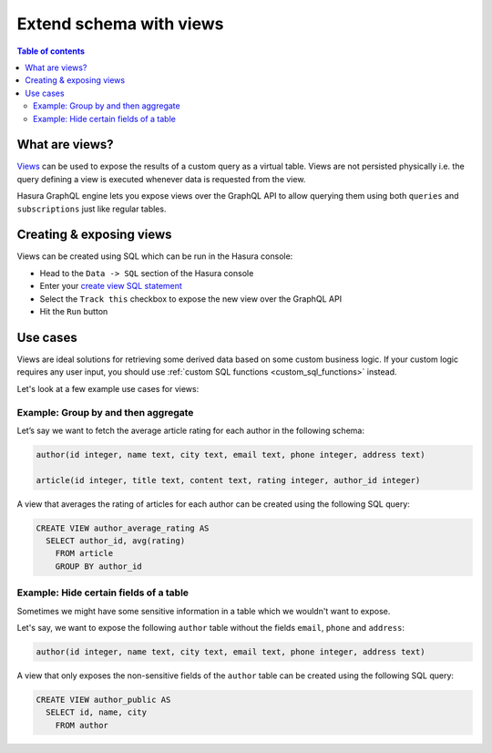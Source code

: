 .. meta::
   :description: Customise the Hasura GraphQL schema with views
   :keywords: hasura, docs, schema, view

.. _custom_views:

Extend schema with views
========================

.. contents:: Table of contents
  :backlinks: none
  :depth: 2
  :local:


What are views?
---------------

`Views <https://www.postgresql.org/docs/current/sql-createview.html>`__ can be used to expose the results of a custom
query as a virtual table. Views are not persisted physically i.e. the query defining a view is executed whenever
data is requested from the view.

Hasura GraphQL engine lets you expose views over the GraphQL API to allow querying them using both ``queries`` and
``subscriptions`` just like regular tables.

.. _create_views:

Creating & exposing views
-------------------------

Views can be created using SQL which can be run in the Hasura console:

- Head to the ``Data -> SQL`` section of the Hasura console
- Enter your `create view SQL statement <https://www.postgresql.org/docs/current/static/sql-createview.html>`__
- Select the ``Track this`` checkbox to expose the new view over the GraphQL API
- Hit the ``Run`` button

Use cases
---------

Views are ideal solutions for retrieving some derived data based on some custom business logic. If your custom logic
requires any user input, you should use :ref:`custom SQL functions <custom_sql_functions>` instead.

Let's look at a few example use cases for views:

Example: Group by and then aggregate
************************************

Let’s say we want to fetch the average article rating for each author in the following schema:

.. code-block:: plpgsql

  author(id integer, name text, city text, email text, phone integer, address text)

  article(id integer, title text, content text, rating integer, author_id integer)

A view that averages the rating of articles for each author can be created using the following SQL query:

.. code-block:: SQL

  CREATE VIEW author_average_rating AS
    SELECT author_id, avg(rating)
      FROM article
      GROUP BY author_id


Example: Hide certain fields of a table
***************************************

Sometimes we might have some sensitive information in a table which we wouldn't want to expose.

Let's say, we want to expose the following ``author`` table without the fields ``email``, ``phone`` and ``address``:

.. code-block:: plpgsql

  author(id integer, name text, city text, email text, phone integer, address text)

A view that only exposes the non-sensitive fields of the ``author`` table can be created using the following SQL query:

.. code-block:: SQL

  CREATE VIEW author_public AS
    SELECT id, name, city
      FROM author

